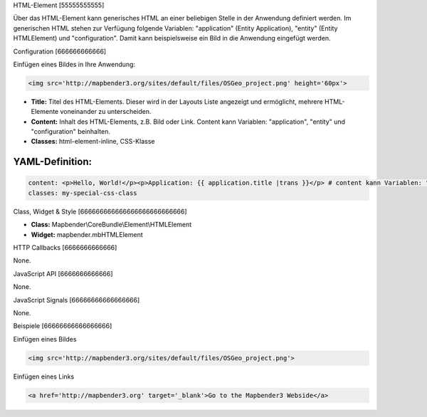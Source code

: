 .. _html:

HTML-Element
[55555555555]

Über das HTML-Element kann generisches HTML an einer beliebigen Stelle in der Anwendung definiert werden.
Im generischen HTML stehen zur Verfügung folgende Variablen: "application" (Entity Application), "entity" (Entity HTMLElement) und "configuration". Damit kann beispielsweise ein Bild in die Anwendung eingefügt werden. 

.. image:: ../../../../../figures/html_result_application.png
     :scale: 80


Configuration
[666666666666]

Einfügen eines Bildes in Ihre Anwendung:

.. code-block:: yaml

    <img src='http://mapbender3.org/sites/default/files/OSGeo_project.png' height='60px'>


.. image:: ../../../../../figures/de/html.png
     :scale: 80

* **Title:** Titel des HTML-Elements. Dieser wird in der Layouts Liste angezeigt und ermöglicht, mehrere HTML-Elemente voneinander zu unterscheiden. 
* **Content:** Inhalt des HTML-Elements, z.B. Bild oder Link. Content kann Variablen: "application", "entity" und "configuration" beinhalten.
* **Classes:** html-element-inline, CSS-Klasse


YAML-Definition:
----

.. code-block:: yaml

    content: <p>Hello, World!</p><p>Application: {{ application.title |trans }}</p> # content kann Variablen: "application", "entity" und "configuration" beinhalten.
    classes: my-special-css-class
   

Class, Widget & Style
[666666666666666666666666666]

* **Class:** Mapbender\\CoreBundle\\Element\\HTMLElement
* **Widget:** mapbender.mbHTMLElement

HTTP Callbacks
[6666666666666]

None.

JavaScript API
[6666666666666]

None.

JavaScript Signals
[66666666666666666]

None.


Beispiele
[66666666666666666]

Einfügen eines Bildes

.. code-block:: yaml

   <img src='http://mapbender3.org/sites/default/files/OSGeo_project.png'>


Einfügen eines Links

.. code-block:: yaml

  <a href='http://mapbender3.org' target='_blank'>Go to the Mapbender3 Webside</a>

